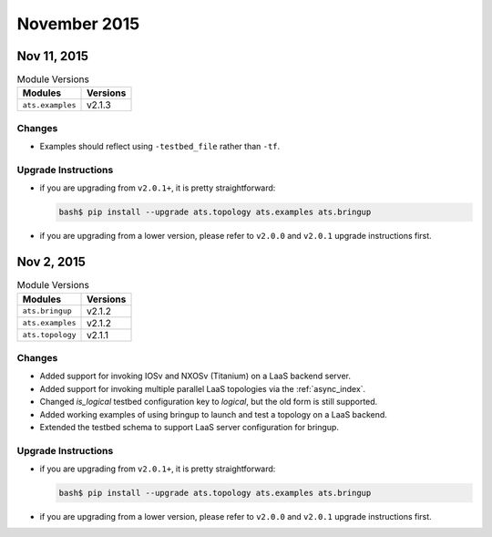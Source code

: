 November 2015
=============


Nov 11, 2015
------------


.. csv-table:: Module Versions
    :header: "Modules", "Versions"

    ``ats.examples``, v2.1.3

Changes
"""""""

- Examples should reflect using ``-testbed_file`` rather than ``-tf``.


Upgrade Instructions
""""""""""""""""""""

- if you are upgrading from ``v2.0.1+``, it is pretty straightforward:

  .. code-block:: bash

      bash$ pip install --upgrade ats.topology ats.examples ats.bringup

- if you are upgrading from a lower version, please refer to ``v2.0.0`` and
  ``v2.0.1`` upgrade instructions first.



Nov 2, 2015
-----------


.. csv-table:: Module Versions
    :header: "Modules", "Versions"

    ``ats.bringup``, v2.1.2
    ``ats.examples``, v2.1.2
    ``ats.topology``, v2.1.1

Changes
"""""""

- Added support for invoking IOSv and NXOSv (Titanium) on a LaaS backend server.
- Added support for invoking multiple parallel LaaS topologies via the
  :ref:`async_index`.
- Changed `is_logical` testbed configuration key to `logical`, but the old form
  is still supported.
- Added working examples of using bringup to launch and test a
  topology on a LaaS backend.
- Extended the testbed schema to support LaaS server configuration for
  bringup.



Upgrade Instructions
""""""""""""""""""""

- if you are upgrading from ``v2.0.1+``, it is pretty straightforward:

  .. code-block:: bash

      bash$ pip install --upgrade ats.topology ats.examples ats.bringup

- if you are upgrading from a lower version, please refer to ``v2.0.0`` and
  ``v2.0.1`` upgrade instructions first.



